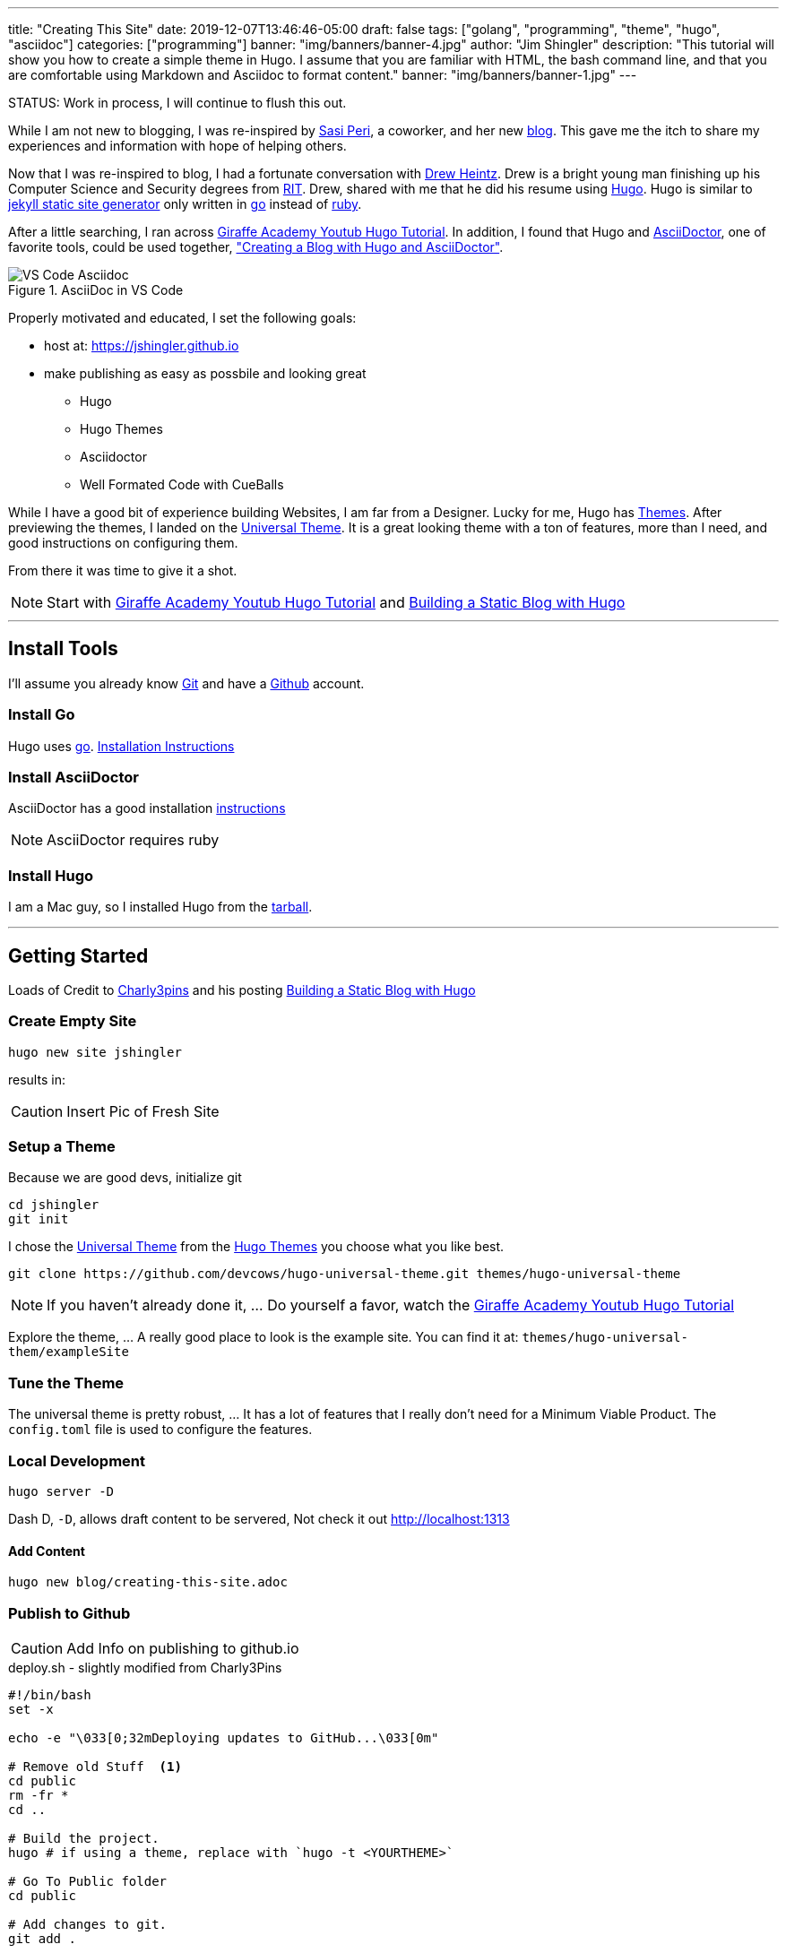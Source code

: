 ---
title: "Creating This Site"
date: 2019-12-07T13:46:46-05:00
draft: false
tags: ["golang", "programming", "theme", "hugo", "asciidoc"]
categories: ["programming"]
banner: "img/banners/banner-4.jpg"
author: "Jim Shingler"
description: "This tutorial will show you how to create a simple theme in Hugo. I assume that you are familiar with HTML, the bash command line, and that you are comfortable using Markdown and Asciidoc to format content."
banner: "img/banners/banner-1.jpg"
---

:source-highlighter: prettify
:icons: font
:imagesdir-old: {imagesdir}
:imagesdir: ../../../../../img/blog/creating-this-site

STATUS: Work in process, I will continue to flush this out.

While I am not new to blogging, I was re-inspired by https://www.linkedin.com/in/sasiperi/[Sasi Peri], a coworker, and her new https://sasiperi.github.io/[blog].  This gave me the itch to share my experiences and information with hope of helping others.

Now that I was re-inspired to blog, I had a fortunate conversation with https://www.linkedin.com/in/andrew-heintz-93821513a/[Drew Heintz].  Drew is a bright young man finishing up his Computer Science and Security degrees from https://rit.edu[RIT].  Drew, shared with me that he did his resume using https://gohugo.io[Hugo].  Hugo is similar to https://github.com/jekyll[jekyll static site generator] only written in https://golang.org[go] instead of https://ruby-lang.org[ruby].

After a little searching, I ran across https://www.youtube.com/playlist?list=PLLAZ4kZ9dFpOnyRlyS-liKL5ReHDcj4G3[Giraffe Academy Youtub Hugo Tutorial]. In addition, I found that Hugo and https://asciidoctor.org/[AsciiDoctor], one of favorite tools, could be used together, https://rgielen.net/posts/2019/creating-a-blog-with-hugo-and-asciidoctor/["Creating a Blog with Hugo and AsciiDoctor"].

.AsciiDoc in VS Code
image::VSCodeAsciidoc.png[VS Code Asciidoc]


Properly motivated and educated, I set the following goals:

* host at: https://jshingler.github.io
* make publishing as easy as possbile and looking great
** Hugo
** Hugo Themes
** Asciidoctor
** Well Formated Code with CueBalls

While I have a good bit of experience building Websites, I am far from a Designer.  Lucky for me, Hugo has https://themes.gohugo.io/[Themes]. After previewing the themes, I landed on the https://themes.gohugo.io/hugo-universal-theme/[Universal Theme].  It is a great looking theme with a ton of features, more than I need, and good instructions on configuring them.

From there it was time to give it a shot.

NOTE: Start with https://www.youtube.com/playlist?list=PLLAZ4kZ9dFpOnyRlyS-liKL5ReHDcj4G3[Giraffe Academy Youtub Hugo Tutorial] and https://charly3pins.github.io/post/building-static-blog-with-hugo/[Building a Static Blog with Hugo]

''''

## Install Tools

I'll assume you already know https://git-scm.com/[Git] and have a http://github.com[Github] account.

### Install Go

Hugo uses http://golang.org[go]. https://golang.org/dl/[Installation Instructions]

### Install AsciiDoctor

AsciiDoctor has a good installation https://asciidoctor.org/docs/install-toolchain/[instructions] 

NOTE: AsciiDoctor requires ruby



### Install Hugo

I am a Mac guy, so I installed Hugo from the https://gohugo.io/getting-started/installing/#install-hugo-from-tarball[tarball].


''''

## Getting Started

Loads of Credit to https://charly3pins.github.io[Charly3pins] and his posting  https://charly3pins.github.io/post/building-static-blog-with-hugo/[Building a Static Blog with Hugo]

### Create Empty Site

```source,bash
hugo new site jshingler
```

results in:

CAUTION: Insert Pic of Fresh Site

### Setup a Theme

.Because we are good devs, initialize git
```source,bash
cd jshingler
git init
```

I chose the https://themes.gohugo.io/hugo-universal-theme/[Universal Theme] from the https://themes.gohugo.io/[Hugo Themes] you choose what you like best.

```source,bash
git clone https://github.com/devcows/hugo-universal-theme.git themes/hugo-universal-theme
```

NOTE: If you haven't already done it, ... Do yourself a favor, watch the https://www.youtube.com/playlist?list=PLLAZ4kZ9dFpOnyRlyS-liKL5ReHDcj4G3[Giraffe Academy Youtub Hugo Tutorial]

Explore the theme, ... A really good place to look is the example site.  You can find it at: ```themes/hugo-universal-them/exampleSite```

### Tune the Theme

The universal theme is pretty robust, ... It has a lot of features that I really don't need for a Minimum Viable Product.  The ```config.toml``` file is used to configure the features.

### Local Development

```source,bash
hugo server -D
```

Dash D, ```-D```, allows draft content to be servered,  Not check it out http://localhost:1313

#### Add Content

```source,bash
hugo new blog/creating-this-site.adoc
```

### Publish to Github

CAUTION: Add Info on publishing to github.io


.deploy.sh - slightly modified from Charly3Pins
```source,bash
#!/bin/bash
set -x

echo -e "\033[0;32mDeploying updates to GitHub...\033[0m"

# Remove old Stuff  <1>
cd public
rm -fr *
cd .. 

# Build the project.
hugo # if using a theme, replace with `hugo -t <YOURTHEME>`

# Go To Public folder
cd public

# Add changes to git.
git add .

# Commit changes.
msg="rebuilding site `date`"
if [ $# -eq 1 ]
  then msg="$1"
fi
git commit -m "$msg"

# Push source and build repos.
git push origin master

# Come Back up to the Project Root
cd ..
```

<1> If you delete something from the site, if you really want it to be delete, you need to clean out the ```public``` directory.


''''

## MORE TO COME!!!

''''

Content:

* Enable Google Maps
* Enable Google Analytics
* Submit for Google Indexing - put file in static
* Enable Disqus
* Enable ContactMe Formspree


## What's Next

René at his https://rgielen.net/about/[blog] has a pretty good article about 
https://rgielen.net/posts/2019/creating-a-dockerized-hugo-asciidoctor-toolchain/[Creating a Dockerized Hugo + AsciiDoctor Toolchain].  Next, I am thinking about using this with https://help.github.com/en/actions[GitHub worksflows and actions] to that when I push a change to the master branch of my repository, the website is automatically rebuilt and published.

''''

Resources:

- https://gohugo.io[Hugo] 
- https://github.com/gohugoio/hugo/releases[Hugo Release] Get Hugo Here
- https://asciidoctor.org/[Asciidoctor]
- http://asciidoc.org/[Asciidoc]
- https://code.visualstudio.com/[VS Code]
- https://www.youtube.com/playlist?list=PLLAZ4kZ9dFpOnyRlyS-liKL5ReHDcj4G3[Giraffe Academy Hugo Tutorial]
- https://charly3pins.github.io/post/building-static-blog-with-hugo/[Building Static Blog with Hugo]
- https://rgielen.net/posts/2019/creating-a-blog-with-hugo-and-asciidoctor/[Creating a Blog with Hugo and AsciiDoctor], contains code formatting information.
- https://discourse.gohugo.io/t/how-to-override-css-classes-with-hugo/3033[How to override CSS classes with Hugo]
- https://rgielen.net/posts/2019/creating-a-dockerized-hugo-asciidoctor-toolchain/[Creating a Dockerized Hugo + AsciiDoctor Toolchain:]
- https://opensource.com/article/17/8/asciidoc-web-development[How to create a blog with AsciiDoc]
- https://www.bryanklein.com/blog/hugo-asciidoctor-vscode-gitlab-firebase/
- https://github.com/google/code-prettify[Google Code Prettify]



